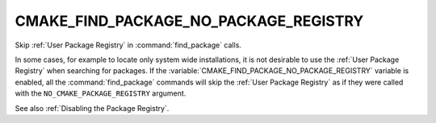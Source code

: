 CMAKE_FIND_PACKAGE_NO_PACKAGE_REGISTRY
--------------------------------------

Skip :ref:`User Package Registry` in :command:`find_package` calls.

In some cases, for example to locate only system wide installations, it
is not desirable to use the :ref:`User Package Registry` when searching
for packages. If the :variable:`CMAKE_FIND_PACKAGE_NO_PACKAGE_REGISTRY`
variable is enabled, all the :command:`find_package` commands will skip
the :ref:`User Package Registry` as if they were called with the
``NO_CMAKE_PACKAGE_REGISTRY`` argument.

See also :ref:`Disabling the Package Registry`.
